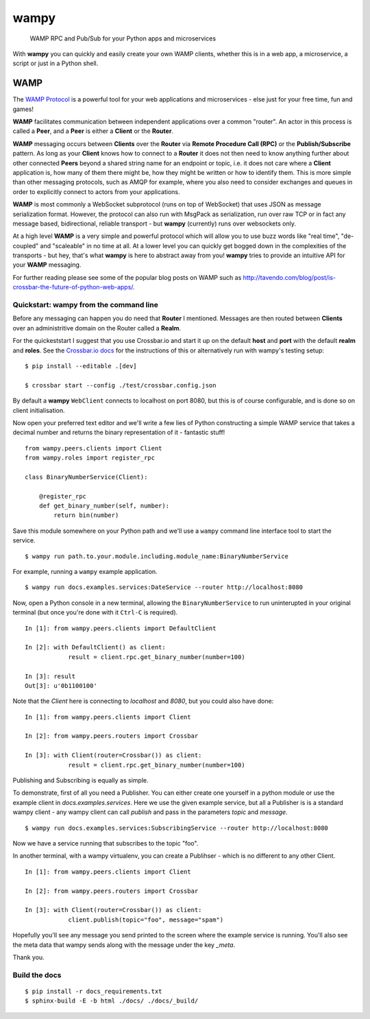 wampy
=====

.. pull-quote ::

    WAMP RPC and Pub/Sub for your Python apps and microservices

.. image:: https://travis-ci.org/noisyboiler/wampy.svg?branch=master
    :target: https://travis-ci.org/noisyboiler/wampy

With **wampy** you can quickly and easily create your own WAMP clients, whether this is in a web app, a microservice, a script or just in a Python shell.

WAMP
----

The `WAMP Protocol`_ is a powerful tool for your web applications and microservices - else just for your free time, fun and games!

**WAMP** facilitates communication between independent applications over a common "router". An actor in this process is called a **Peer**, and a **Peer** is either a **Client** or the **Router**.

**WAMP** messaging occurs between **Clients** over the **Router** via **Remote Procedure Call (RPC)** or the **Publish/Subscribe** pattern. As long as your **Client** knows how to connect to a **Router** it does not then need to know anything further about other connected **Peers** beyond a shared string name for an endpoint or topic, i.e. it does not care where a **Client** application is, how many of them there might be, how they might be written or how to identify them. This is more simple than other messaging protocols, such as AMQP for example, where you also need to consider exchanges and queues in order to explicitly connect to actors from your applications.

**WAMP** is most commonly a WebSocket subprotocol (runs on top of WebSocket) that uses JSON as message serialization format. However, the protocol can also run with MsgPack as serialization, run over raw TCP or in fact any message based, bidirectional, reliable transport - but **wampy** (currently) runs over websockets only.

At a high level **WAMP** is a very simple and powerful protocol which will allow you to use buzz words like "real time", "de-coupled" and "scaleable" in no time at all. At a lower level you can quickly get bogged down in the complexities of the transports - but hey, that's what **wampy** is here to abstract away from you! **wampy** tries to provide an intuitive API for your **WAMP** messaging.

For further reading please see some of the popular blog posts on WAMP such as http://tavendo.com/blog/post/is-crossbar-the-future-of-python-web-apps/.

Quickstart: wampy from the command line
~~~~~~~~~~~~~~~~~~~~~~~~~~~~~~~~~~~~~~~

Before any messaging can happen you do need that **Router** I mentioned. Messages are then routed between **Clients** over an administritive domain on the Router called a **Realm**.

For the quickeststart I suggest that you use Crossbar.io and start it up on the default **host** and **port** with the default **realm** and **roles**. See the `Crossbar.io docs`_ for the instructions of this or alternatively run with wampy's testing setup:

::

    $ pip install --editable .[dev]

    $ crossbar start --config ./test/crossbar.config.json

By default a **wampy** ``WebClient`` connects to localhost on port 8080, but this is of course configurable, and is done so on client initialisation.

Now open your preferred text editor and we'll write a few lies of Python constructing a simple WAMP service that takes a decimal number and returns the binary representation of it - fantastic stuff!

::

    from wampy.peers.clients import Client
    from wampy.roles import register_rpc

    class BinaryNumberService(Client):

        @register_rpc
        def get_binary_number(self, number):
            return bin(number)

Save this module somewhere on your Python path and we'll use a ``wampy`` command line interface tool to start the service.

::

    $ wampy run path.to.your.module.including.module_name:BinaryNumberService

For example, running a ``wampy`` example application.

::

    $ wampy run docs.examples.services:DateService --router http://localhost:8080

Now, open a Python console in a new terminal, allowing the ``BinaryNumberService`` to run uninterupted in your original terminal (but once you're done with it ``Ctrl-C`` is required).

::

    In [1]: from wampy.peers.clients import DefaultClient

    In [2]: with DefaultClient() as client:
                result = client.rpc.get_binary_number(number=100)

    In [3]: result
    Out[3]: u'0b1100100'

Note that the `Client` here is connecting to `localhost` and `8080`, but you could also have done:

::

    In [1]: from wampy.peers.clients import Client

    In [2]: from wampy.peers.routers import Crossbar

    In [3]: with Client(router=Crossbar()) as client:
                result = client.rpc.get_binary_number(number=100)

Publishing and Subscribing is equally as simple.

To demonstrate, first of all you need a Publisher. You can either create one yourself in a python module or use the example client in `docs.examples.services`. Here we use the given example service, but all a Publisher is is a standard wampy client - any wampy client can call `publish` and pass in the parameters `topic` and `message`.

::
    
    $ wampy run docs.examples.services:SubscribingService --router http://localhost:8080

Now we have a service running that subscribes to the topic "foo".

In another terminal, with a wampy virtualenv, you can create a Publihser - which is no different to any other Client.

::

    In [1]: from wampy.peers.clients import Client

    In [2]: from wampy.peers.routers import Crossbar

    In [3]: with Client(router=Crossbar()) as client:
                client.publish(topic="foo", message="spam")

Hopefully you'll see any message you send printed to the screen where the example service is running. You'll also see the meta data that wampy sends along with the message under the key `_meta`.

Thank you.

Build the docs
~~~~~~~~~~~~~~

::

    $ pip install -r docs_requirements.txt
    $ sphinx-build -E -b html ./docs/ ./docs/_build/

.. _Crossbar.io docs: http://crossbar.io/docs/Quick-Start/
.. _ReadTheDocs: http://wampy.readthedocs.io/en/latest/
.. _WAMP Protocol: http://wamp-proto.org/
